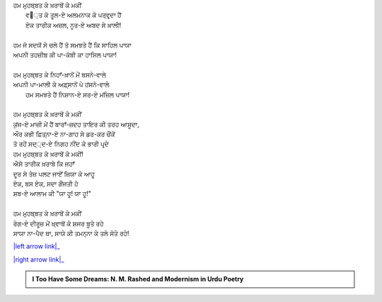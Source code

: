 .. title: §20ـ ਰੇਗ-ਏ ਦੀਰੂਜ਼
.. slug: itoohavesomedreams/poem_20
.. date: 2016-02-04 19:53:35 UTC
.. tags: poem itoohavesomedreams rashid
.. link: 
.. description: Devanagari version of "Reg-e dīrūz"
.. type: text



| ਹਮ ਮੁਹਬ੍ਬਤ ਕੇ ਖ਼ਰਾਬੋਂ ਕੇ ਮਕੀਂ
|     ਵ੘੍ਤ ਕੇ ਤੂਲ-ਏ ਅਲਮਨਾਕ ਕੇ ਪਰ੍ਵਰ੍ਦਾ ਹੈਂ
|     ਏਕ ਤਾਰੀਕ ਅਜ਼ਲ, ਨੂਰ-ਏ ਅਬਦ ਸੇ ਖ਼ਾਲੀ!
| 
| ਹਮ ਜੋ ਸਦਯੋਂ ਸੇ ਚਲੇ ਹੈਂ ਤੋ ਸਮਝਤੇ ਹੈਂ ਕਿ ਸਾਹਿਲ ਪਾਯਾ
| ਅਪਨੀ ਤਹਜ਼ੀਬ ਕੀ ਪਾ-ਕੋਬੀ ਕਾ ਹਾਸਿਲ ਪਾਯਾ!
| 
| ਹਮ ਮੁਹਬ੍ਬਤ ਕੇ ਨਿਹਾਁ-ਖ਼ਾਨੋਂ ਮੇਂ ਬਸਨੇ-ਵਾਲੇ
| ਅਪਨੀ ਪਾ-ਮਾਲੀ ਕੇ ਅਫ਼੍ਸਾਨੋਂ ਪੇ ਹਂਸਨੇ-ਵਾਲੇ
|     ਹਮ ਸਮਝਤੇ ਹੈਂ ਨਿਸ਼ਾਨ-ਏ ਸਰ-ਏ ਮਂਜ਼ਿਲ ਪਾਯਾ!
| 
| ਹਮ ਮੁਹਬ੍ਬਤ ਕੇ ਖ਼ਰਾਬੋਂ ਕੇ ਮਕੀਂ
| ਕੁਂਜ-ਏ ਮਾਜ਼ੀ ਮੇਂ ਹੈਂ ਬਾਰਾਁ-ਜ਼ਦਹ ਤਾਇਰ ਕੀ ਤਰਹ ਆਸੂਦਾ,
| ਔਰ ਕਭੀ ਫ਼ਿਤ੍ਨਾ-ਏ ਨਾ-ਗਾਹ ਸੇ ਡਰ-ਕਰ ਚੌਂਕੇਂ
| ਤੋ ਰਹੇਂ ਸਦ੍੍ਦ-ਏ ਨਿਗਹ ਨੀਂਦ ਕੇ ਭਾਰੀ ਪਰ੍ਦੇ
| ਹਮ ਮੁਹਬ੍ਬਤ ਕੇ ਖ਼ਰਾਬੋਂ ਕੇ ਮਕੀਂ!
| ਐਸੇ ਤਾਰੀਕ ਖ਼ਰਾਬੇ ਕਿ ਜਹਾਁ
| ਦੂਰ ਸੇ ਤੇਜ਼ ਪਲਟ ਜਾਏਁ ਜ਼ਿਯਾ ਕੇ ਆਹੂ
| ਏਕ, ਬਸ ਏਕ, ਸਦਾ ਗੌਂਜਤੀ ਹੋ
| ਸ਼ਬ-ਏ ਆਲਾਮ ਕੀ "ਯਾ ਹੂ! ਯਾ ਹੂ!"
| 
| ਹਮ ਮੁਹਬ੍ਬਤ ਕੇ ਖ਼ਰਾਬੋਂ ਕੇ ਮਕੀਂ 
| ਰੇਗ-ਏ ਦੀਰੂਜ਼ ਮੇਂ ਖ਼੍ਵਾਬੋਂ ਕੇ ਸ਼ਜਰ ਬੂਤੇ ਰਹੇ
| ਸਾਯਾ ਨਾ-ਪੈਦ ਥਾ, ਸਾਯੇ ਕੀ ਤਮਨ੍ਨਾ ਕੇ ਤਲੇ ਸੋਤੇ ਰਹੇ!

|left arrow link|_

|right arrow link|_



.. |left arrow link| replace:: :emoji:`arrow_left` §19. ਏਕ ਔਰ ਸ਼ਹਰ 
.. _left arrow link: /hi/itoohavesomedreams/poem_19

.. |right arrow link| replace::  §21. ਜ਼ਮਾਨਾ ਖ਼ੁਦਾ ਹੈ :emoji:`arrow_right` 
.. _right arrow link: /hi/itoohavesomedreams/poem_21

.. admonition:: I Too Have Some Dreams: N. M. Rashed and Modernism in Urdu Poetry


  .. link_figure:: /itoohavesomedreams/
        :title: I Too Have Some Dreams Resource Page
        :class: link-figure
        :image_url: /galleries/i2havesomedreams/i2havesomedreams-small.jpg
        
.. _جمیل نوری نستعلیق فانٹ: http://ur.lmgtfy.com/?q=Jameel+Noori+nastaleeq
 

